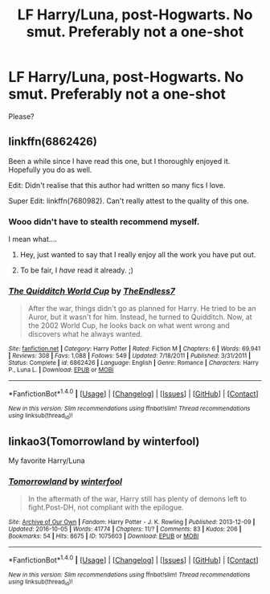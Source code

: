 #+TITLE: LF Harry/Luna, post-Hogwarts. No smut. Preferably not a one-shot

* LF Harry/Luna, post-Hogwarts. No smut. Preferably not a one-shot
:PROPERTIES:
:Author: BaldBombshell
:Score: 5
:DateUnix: 1491865695.0
:DateShort: 2017-Apr-11
:FlairText: Request
:END:
Please?


** linkffn(6862426)

Been a while since I have read this one, but I thoroughly enjoyed it. Hopefully you do as well.

Edit: Didn't realise that this author had written so many fics I love.

Super Edit: linkffn(7680982). Can't really attest to the quality of this one.
:PROPERTIES:
:Author: Kil_La_Kill_Yourself
:Score: 7
:DateUnix: 1491867270.0
:DateShort: 2017-Apr-11
:END:

*** Wooo didn't have to stealth recommend myself.

I mean what....
:PROPERTIES:
:Author: TE7
:Score: 8
:DateUnix: 1491913770.0
:DateShort: 2017-Apr-11
:END:

**** Hey, just wanted to say that I really enjoy all the work you have put out.
:PROPERTIES:
:Author: Kil_La_Kill_Yourself
:Score: 2
:DateUnix: 1491915672.0
:DateShort: 2017-Apr-11
:END:


**** To be fair, I /have/ read it already. ;)
:PROPERTIES:
:Author: BaldBombshell
:Score: 1
:DateUnix: 1491926381.0
:DateShort: 2017-Apr-11
:END:


*** [[http://www.fanfiction.net/s/6862426/1/][*/The Quidditch World Cup/*]] by [[https://www.fanfiction.net/u/2638737/TheEndless7][/TheEndless7/]]

#+begin_quote
  After the war, things didn't go as planned for Harry. He tried to be an Auror, but it wasn't for him. Instead, he turned to Quidditch. Now, at the 2002 World Cup, he looks back on what went wrong and discovers what he always wanted.
#+end_quote

^{/Site/: [[http://www.fanfiction.net/][fanfiction.net]] *|* /Category/: Harry Potter *|* /Rated/: Fiction M *|* /Chapters/: 6 *|* /Words/: 69,941 *|* /Reviews/: 308 *|* /Favs/: 1,088 *|* /Follows/: 549 *|* /Updated/: 7/18/2011 *|* /Published/: 3/31/2011 *|* /Status/: Complete *|* /id/: 6862426 *|* /Language/: English *|* /Genre/: Romance *|* /Characters/: Harry P., Luna L. *|* /Download/: [[http://www.ff2ebook.com/old/ffn-bot/index.php?id=6862426&source=ff&filetype=epub][EPUB]] or [[http://www.ff2ebook.com/old/ffn-bot/index.php?id=6862426&source=ff&filetype=mobi][MOBI]]}

--------------

*FanfictionBot*^{1.4.0} *|* [[[https://github.com/tusing/reddit-ffn-bot/wiki/Usage][Usage]]] | [[[https://github.com/tusing/reddit-ffn-bot/wiki/Changelog][Changelog]]] | [[[https://github.com/tusing/reddit-ffn-bot/issues/][Issues]]] | [[[https://github.com/tusing/reddit-ffn-bot/][GitHub]]] | [[[https://www.reddit.com/message/compose?to=tusing][Contact]]]

^{/New in this version: Slim recommendations using/ ffnbot!slim! /Thread recommendations using/ linksub(thread_id)!}
:PROPERTIES:
:Author: FanfictionBot
:Score: 2
:DateUnix: 1491867303.0
:DateShort: 2017-Apr-11
:END:


** linkao3(Tomorrowland by winterfool)

My favorite Harry/Luna
:PROPERTIES:
:Author: blandge
:Score: 1
:DateUnix: 1491945860.0
:DateShort: 2017-Apr-12
:END:

*** [[http://archiveofourown.org/works/1075603][*/Tomorrowland/*]] by [[http://www.archiveofourown.org/users/winterfool/pseuds/winterfool][/winterfool/]]

#+begin_quote
  In the aftermath of the war, Harry still has plenty of demons left to fight.Post-DH, not compliant with the epilogue.
#+end_quote

^{/Site/: [[http://www.archiveofourown.org/][Archive of Our Own]] *|* /Fandom/: Harry Potter - J. K. Rowling *|* /Published/: 2013-12-09 *|* /Updated/: 2016-10-05 *|* /Words/: 41774 *|* /Chapters/: 11/? *|* /Comments/: 83 *|* /Kudos/: 206 *|* /Bookmarks/: 54 *|* /Hits/: 8675 *|* /ID/: 1075603 *|* /Download/: [[http://archiveofourown.org/downloads/wi/winterfool/1075603/Tomorrowland.epub?updated_at=1475698289][EPUB]] or [[http://archiveofourown.org/downloads/wi/winterfool/1075603/Tomorrowland.mobi?updated_at=1475698289][MOBI]]}

--------------

*FanfictionBot*^{1.4.0} *|* [[[https://github.com/tusing/reddit-ffn-bot/wiki/Usage][Usage]]] | [[[https://github.com/tusing/reddit-ffn-bot/wiki/Changelog][Changelog]]] | [[[https://github.com/tusing/reddit-ffn-bot/issues/][Issues]]] | [[[https://github.com/tusing/reddit-ffn-bot/][GitHub]]] | [[[https://www.reddit.com/message/compose?to=tusing][Contact]]]

^{/New in this version: Slim recommendations using/ ffnbot!slim! /Thread recommendations using/ linksub(thread_id)!}
:PROPERTIES:
:Author: FanfictionBot
:Score: 1
:DateUnix: 1491945909.0
:DateShort: 2017-Apr-12
:END:
